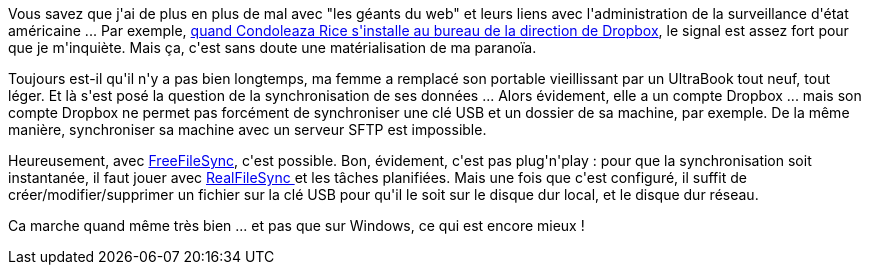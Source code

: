 :jbake-type: post
:jbake-status: published
:jbake-title: FreeFileSync, c'est quand même vachement bien
:jbake-tags: logiciel,open-source,synchronisation,_mois_juin,_année_2016
:jbake-date: 2016-06-13
:jbake-depth: ../../../../
:jbake-uri: wordpress/2016/06/13/freefilesync-cest-quand-meme-vachement-bien.adoc
:jbake-excerpt: 
:jbake-source: https://riduidel.wordpress.com/2016/06/13/freefilesync-cest-quand-meme-vachement-bien/
:jbake-style: wordpress

++++
<p>
Vous savez que j'ai de plus en plus de mal avec "les géants du web" et leurs liens avec l'administration de la surveillance d'état américaine ... Par exemple, <a href="http://siliconvalley.blog.lemonde.fr/2014/04/12/la-nomination-de-condoleezza-rice-chez-dropbox-fait-polemique/">quand Condoleaza Rice s'installe au bureau de la direction de Dropbox</a>, le signal est assez fort pour que je m'inquiète. Mais ça, c'est sans doute une matérialisation de ma paranoïa.
</p>
<p>
Toujours est-il qu'il n'y a pas bien longtemps, ma femme a remplacé son portable vieillissant par un UltraBook tout neuf, tout léger. Et là s'est posé la question de la synchronisation de ses données ... Alors évidement, elle a un compte Dropbox ... mais son compte Dropbox ne permet pas forcément de synchroniser une clé USB et un dossier de sa machine, par exemple. De la même manière, synchroniser sa machine avec un serveur SFTP est impossible.
</p>
<p>
Heureusement, avec <a href="http://www.freefilesync.org/">FreeFileSync</a>, c'est possible. Bon, évidement, c'est pas plug'n'play : pour que la synchronisation soit instantanée, il faut jouer avec <a href="http://www.freefilesync.org/manual.php?topic=realtimesync">RealFileSync </a>et les tâches planifiées. Mais une fois que c'est configuré, il suffit de créer/modifier/supprimer un fichier sur la clé USB pour qu'il le soit sur le disque dur local, et le disque dur réseau.
</p>
<p>
Ca marche quand même très bien ... et pas que sur Windows, ce qui est encore mieux !
</p>
++++